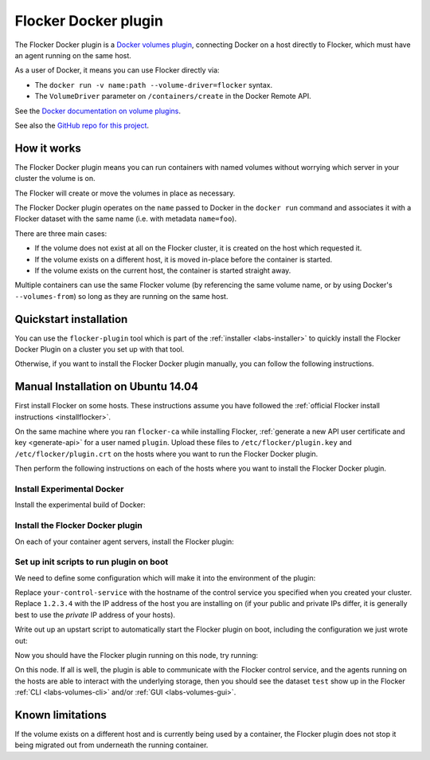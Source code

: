 .. _labs-docker-plugin:

=====================
Flocker Docker plugin
=====================

The Flocker Docker plugin is a `Docker volumes plugin <https://github.com/docker/docker/blob/master/experimental/plugins_volume.md>`_, connecting Docker on a host directly to Flocker, which must have an agent running on the same host.

As a user of Docker, it means you can use Flocker directly via:

* The ``docker run -v name:path --volume-driver=flocker`` syntax.
* The ``VolumeDriver`` parameter on ``/containers/create`` in the Docker Remote API.

See the `Docker documentation on volume plugins <https://github.com/docker/docker/blob/master/experimental/plugins_volume.md>`_.

See also the `GitHub repo for this project <https://github.com/ClusterHQ/flocker-docker-plugin>`_.

How it works
============

The Flocker Docker plugin means you can run containers with named volumes without worrying which server in your cluster the volume is on.

The Flocker will create or move the volumes in place as necessary.

The Flocker Docker plugin operates on the ``name`` passed to Docker in the ``docker run`` command and associates it with a Flocker dataset with the same name (i.e. with metadata ``name=foo``).

There are three main cases:

* If the volume does not exist at all on the Flocker cluster, it is created on the host which requested it.
* If the volume exists on a different host, it is moved in-place before the container is started.
* If the volume exists on the current host, the container is started straight away.

Multiple containers can use the same Flocker volume (by referencing the same volume name, or by using Docker's ``--volumes-from``) so long as they are running on the same host.

Quickstart installation
=======================

You can use the ``flocker-plugin`` tool which is part of the :ref:`installer <labs-installer>` to quickly install the Flocker Docker Plugin on a cluster you set up with that tool.

Otherwise, if you want to install the Flocker Docker plugin manually, you can follow the following instructions.

Manual Installation on Ubuntu 14.04
===================================

First install Flocker on some hosts.
These instructions assume you have followed the :ref:`official Flocker install instructions <installflocker>`.

On the same machine where you ran ``flocker-ca`` while installing Flocker, :ref:`generate a new API user certificate and key <generate-api>` for a user named ``plugin``.
Upload these files to ``/etc/flocker/plugin.key`` and ``/etc/flocker/plugin.crt`` on the hosts where you want to run the Flocker Docker plugin.

Then perform the following instructions on each of the hosts where you want to install the Flocker Docker plugin.

Install Experimental Docker
---------------------------

Install the experimental build of Docker:

.. prompt:: bash $

    wget -qO- https://experimental.docker.com/ | sudo sh

Install the Flocker Docker plugin
---------------------------------

On each of your container agent servers, install the Flocker plugin:

.. prompt:: bash $

    sudo apt-get install -y python-pip python-dev
    sudo pip install git+https://github.com/clusterhq/flocker-docker-plugin.git

Set up init scripts to run plugin on boot
-----------------------------------------

We need to define some configuration which will make it into the environment of the plugin:

.. prompt:: bash $

    FLOCKER_CONTROL_SERVICE_BASE_URL=https://your-control-service:4523/v1
    MY_NETWORK_IDENTITY=1.2.3.4

Replace ``your-control-service`` with the hostname of the control service you specified when you created your cluster.
Replace ``1.2.3.4`` with the IP address of the host you are installing on (if your public and private IPs differ, it is generally best to use the *private* IP address of your hosts).

Write out up an upstart script to automatically start the Flocker plugin on boot, including the configuration we just wrote out:

.. prompt:: bash $

    cat <<EOF > /etc/init/flocker-docker-plugin.conf
    # flocker-docker-plugin - flocker-docker-plugin job file
    description "Flocker Plugin service"
    author "ClusterHQ <support@clusterhq.com>"
    respawn
    env FLOCKER_CONTROL_SERVICE_BASE_URL=${FLOCKER_CONTROL_SERVICE_BASE_URL}
    env MY_NETWORK_IDENTITY=${MY_NETWORK_IDENTITY}
    exec flocker-docker-plugin
    EOF
    service flocker-docker-plugin restart

Now you should have the Flocker plugin running on this node, try running:

.. prompt:: bash $

    docker run -ti -v test:/data --volume-driver=flocker busybox sh

On this node.
If all is well, the plugin is able to communicate with the Flocker control service, and the agents running on the hosts are able to interact with the underlying storage, then you should see the dataset ``test`` show up in the Flocker :ref:`CLI <labs-volumes-cli>` and/or :ref:`GUI <labs-volumes-gui>`.

Known limitations
=================

If the volume exists on a different host and is currently being used by a container, the Flocker plugin does not stop it being migrated out from underneath the running container.
